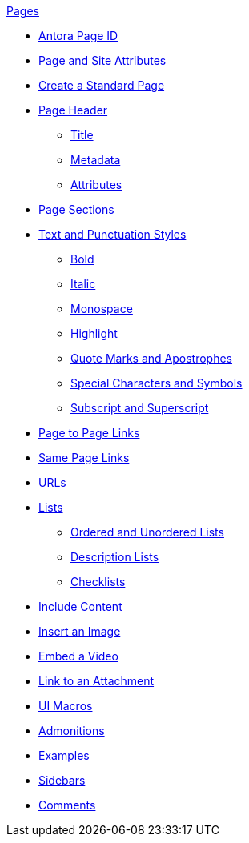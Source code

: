 .xref:page:index.adoc[Pages]
* xref:page:page-id.adoc[Antora Page ID]
* xref:page:page-and-site-attributes.adoc[Page and Site Attributes]
* xref:page:create-standard-page.adoc[Create a Standard Page]
* xref:page-header.adoc[Page Header]
** xref:page-header.adoc#page-title[Title]
** xref:page-header.adoc#page-meta[Metadata]
** xref:page-header.adoc#page-attrs[Attributes]
* xref:section-headings.adoc[Page Sections]
* xref:text-and-punctuation.adoc[Text and Punctuation Styles]
** xref:bold.adoc[Bold]
** xref:italic.adoc[Italic]
** xref:monospace.adoc[Monospace]
** xref:highlight.adoc[Highlight]
** xref:quotes-and-apostrophes.adoc[Quote Marks and Apostrophes]
** xref:special-characters-and-symbols.adoc[Special Characters and Symbols]
** xref:subscript-and-superscript.adoc[Subscript and Superscript]
// Cross References & Links
* xref:page-to-page-xref.adoc[Page to Page Links]
* xref:in-page-xref.adoc[Same Page Links]
* xref:external-urls.adoc[URLs]
* xref:lists.adoc[Lists]
** xref:ordered-and-unordered-lists.adoc[Ordered and Unordered Lists]
** xref:description-lists.adoc[Description Lists]
** xref:checklists.adoc[Checklists]
// Include Partials, Pages, and Examples
* xref:include-content.adoc[Include Content]
// Assets and Attachments
* xref:insert-image.adoc[Insert an Image]
* xref:embed-video.adoc[Embed a Video]
* xref:link-attachment.adoc[Link to an Attachment]
* xref:ui-macros.adoc[UI Macros]
// Paragraphs and Blocks
* xref:admonitions.adoc[Admonitions]
* xref:examples.adoc[Examples]
* xref:sidebar.adoc[Sidebars]
* xref:comments.adoc[Comments]
